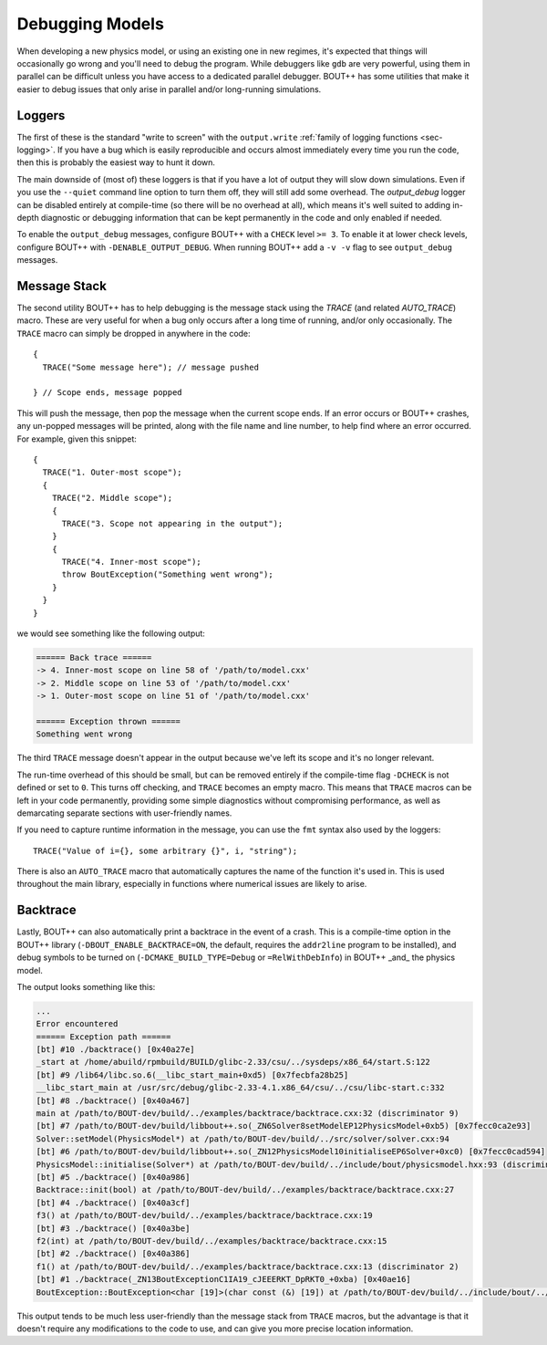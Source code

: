 .. _sec-debugging:

==================
 Debugging Models
==================

When developing a new physics model, or using an existing one in new
regimes, it's expected that things will occasionally go wrong and
you'll need to debug the program. While debuggers like ``gdb`` are
very powerful, using them in parallel can be difficult unless you have
access to a dedicated parallel debugger. BOUT++ has some utilities
that make it easier to debug issues that only arise in parallel and/or
long-running simulations.

Loggers
=======

The first of these is the standard "write to screen" with the
``output.write`` :ref:`family of logging functions <sec-logging>`. If
you have a bug which is easily reproducible and occurs almost
immediately every time you run the code, then this is probably the
easiest way to hunt it down.

The main downside of (most of) these loggers is that if you have a lot of
output they will slow down simulations. Even if you use the
``--quiet`` command line option to turn them off, they will still add
some overhead. The `output_debug` logger can be disabled entirely at
compile-time (so there will be no overhead at all), which means it's
well suited to adding in-depth diagnostic or debugging information
that can be kept permanently in the code and only enabled if needed.

To enable the ``output_debug`` messages, configure BOUT++ with a
``CHECK`` level ``>= 3``. To enable it at lower check levels,
configure BOUT++ with ``-DENABLE_OUTPUT_DEBUG``. When running BOUT++
add a ``-v -v`` flag to see ``output_debug`` messages.

Message Stack
=============

The second utility BOUT++ has to help debugging is the message stack
using the `TRACE` (and related `AUTO_TRACE`) macro. These are very
useful for when a bug only occurs after a long time of running, and/or
only occasionally. The ``TRACE`` macro can simply be dropped in
anywhere in the code::

    {
      TRACE("Some message here"); // message pushed

    } // Scope ends, message popped

This will push the message, then pop the message when the current
scope ends. If an error occurs or BOUT++ crashes, any un-popped
messages will be printed, along with the file name and line number, to
help find where an error occurred. For example, given this snippet::

  {
    TRACE("1. Outer-most scope");
    {
      TRACE("2. Middle scope");
      {
        TRACE("3. Scope not appearing in the output");
      }
      {
        TRACE("4. Inner-most scope");
        throw BoutException("Something went wrong");
      }
    }
  }

we would see something like the following output:

.. code:: text
       
    ====== Back trace ======
    -> 4. Inner-most scope on line 58 of '/path/to/model.cxx'
    -> 2. Middle scope on line 53 of '/path/to/model.cxx'
    -> 1. Outer-most scope on line 51 of '/path/to/model.cxx'

    ====== Exception thrown ======
    Something went wrong

The third ``TRACE`` message doesn't appear in the output because we've
left its scope and it's no longer relevant.

The run-time overhead of this should be small, but can be removed
entirely if the compile-time flag ``-DCHECK`` is not defined or set to
``0``. This turns off checking, and ``TRACE`` becomes an empty
macro. This means that ``TRACE`` macros can be left in your code
permanently, providing some simple diagnostics without compromising
performance, as well as demarcating separate sections with
user-friendly names.

If you need to capture runtime information in the message, you can use
the ``fmt`` syntax also used by the loggers::

    TRACE("Value of i={}, some arbitrary {}", i, "string");

There is also an ``AUTO_TRACE`` macro that automatically captures the
name of the function it's used in. This is used throughout the main
library, especially in functions where numerical issues are likely to
arise.

Backtrace
=========

Lastly, BOUT++ can also automatically print a backtrace in the event
of a crash. This is a compile-time option in the BOUT++ library
(``-DBOUT_ENABLE_BACKTRACE=ON``, the default, requires the
``addr2line`` program to be installed), and debug symbols to be turned
on (``-DCMAKE_BUILD_TYPE=Debug`` or ``=RelWithDebInfo``) in BOUT++
_and_ the physics model.

The output looks something like this:

.. code:: text

    ...
    Error encountered
    ====== Exception path ======
    [bt] #10 ./backtrace() [0x40a27e]
    _start at /home/abuild/rpmbuild/BUILD/glibc-2.33/csu/../sysdeps/x86_64/start.S:122
    [bt] #9 /lib64/libc.so.6(__libc_start_main+0xd5) [0x7fecbfa28b25]
    __libc_start_main at /usr/src/debug/glibc-2.33-4.1.x86_64/csu/../csu/libc-start.c:332
    [bt] #8 ./backtrace() [0x40a467]
    main at /path/to/BOUT-dev/build/../examples/backtrace/backtrace.cxx:32 (discriminator 9)
    [bt] #7 /path/to/BOUT-dev/build/libbout++.so(_ZN6Solver8setModelEP12PhysicsModel+0xb5) [0x7fecc0ca2e93]
    Solver::setModel(PhysicsModel*) at /path/to/BOUT-dev/build/../src/solver/solver.cxx:94
    [bt] #6 /path/to/BOUT-dev/build/libbout++.so(_ZN12PhysicsModel10initialiseEP6Solver+0xc0) [0x7fecc0cad594]
    PhysicsModel::initialise(Solver*) at /path/to/BOUT-dev/build/../include/bout/physicsmodel.hxx:93 (discriminator 5)
    [bt] #5 ./backtrace() [0x40a986]
    Backtrace::init(bool) at /path/to/BOUT-dev/build/../examples/backtrace/backtrace.cxx:27
    [bt] #4 ./backtrace() [0x40a3cf]
    f3() at /path/to/BOUT-dev/build/../examples/backtrace/backtrace.cxx:19
    [bt] #3 ./backtrace() [0x40a3be]
    f2(int) at /path/to/BOUT-dev/build/../examples/backtrace/backtrace.cxx:15
    [bt] #2 ./backtrace() [0x40a386]
    f1() at /path/to/BOUT-dev/build/../examples/backtrace/backtrace.cxx:13 (discriminator 2)
    [bt] #1 ./backtrace(_ZN13BoutExceptionC1IA19_cJEEERKT_DpRKT0_+0xba) [0x40ae16]
    BoutException::BoutException<char [19]>(char const (&) [19]) at /path/to/BOUT-dev/build/../include/bout/../boutexception.hxx:28 (discriminator 2)
              

This output tends to be much less user-friendly than the message stack
from ``TRACE`` macros, but the advantage is that it doesn't require
any modifications to the code to use, and can give you more precise
location information.
